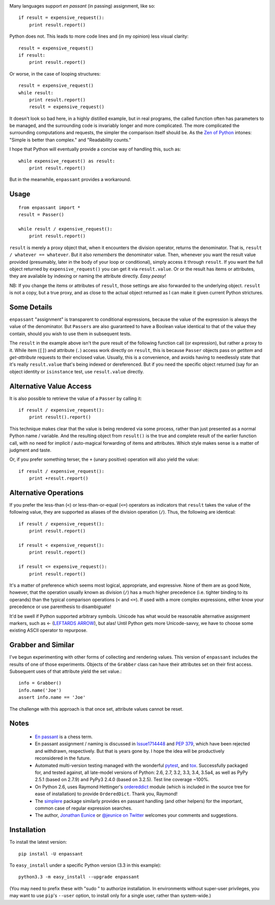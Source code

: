 | |version| |downloads| |supported-versions| |supported-implementations|

.. |version| image:: http://img.shields.io/pypi/v/enpassant.png?style=flat
    :alt: PyPI Package latest release
    :target: https://pypi.python.org/pypi/enpassant

.. |downloads| image:: http://img.shields.io/pypi/dm/enpassant.png?style=flat
    :alt: PyPI Package monthly downloads
    :target: https://pypi.python.org/pypi/enpassant

.. |wheel| image:: https://pypip.in/wheel/enpassant/badge.png?style=flat
    :alt: PyPI Wheel
    :target: https://pypi.python.org/pypi/enpassant

.. |supported-versions| image:: https://pypip.in/py_versions/enpassant/badge.png?style=flat
    :alt: Supported versions
    :target: https://pypi.python.org/pypi/enpassant

.. |supported-implementations| image:: https://pypip.in/implementation/enpassant/badge.png?style=flat
    :alt: Supported implementations
    :target: https://pypi.python.org/pypi/enpassant


Many languages support *en passant* (in passing) assignment, like so::

    if result = expensive_request():
        print result.report()

Python does not. This leads to more code lines and (in my opinion) less visual
clarity::

    result = expensive_request()
    if result:
        print result.report()

Or worse, in the case of looping structures::

    result = expensive_request()
    while result:
        print result.report()
        result = expensive_request()

It doesn't look so bad here, in a highly distilled example, but in real
programs, the called function often has parameters to be managed, and the
surrounding code is invariably longer and more complicated. The more
complicated the surrounding computations and requests, the simpler the
comparison itself should be. As the `Zen of Python
<http://www.python.org/dev/peps/pep-0020/>`_ intones: "Simple is better than
complex." and "Readability counts."

I hope that Python
will eventually provide a concise way of handling this, such as::

    while expensive_request() as result:
        print result.report()

But in the meanwhile, ``enpassant`` provides a workaround.

Usage
=====

::

    from enpassant import *
    result = Passer()

    while result / expensive_request():
        print result.report()

``result`` is merely a proxy object that, when it encounters the division
operator, returns the denominator. That is, ``result / whatever ==
whatever``. But it also *remembers* the denominator value. Then, whenever
you want the result value provided (presumably, later in the body of your
loop or conditional), simply access it through ``result``. If you want the
full object returned by ``expensive_request()`` you can get it via
``result.value``. Or or the result has items or attributes, they are
available by indexing or naming the attribute directly. *Easy peasy!*

NB: If you change the items or attributes of ``result``, those settings are
also forwarded to the underlying object. ``result`` is not a copy, but a
true proxy, and as close to the actual object returned as I can make it
given current Python strictures.

Some Details
============

``enpassant`` "assignment" is transparent to conditional expressions,
because the value of the expression is always the value of the denominator.
But ``Passers`` are also guaranteed to have a Boolean value identical to
that of the value they contain, should you wish to use them in subsequent
tests.

The ``result`` in the example above isn't the pure result of the following
function call (or expression), but rather a proxy to it. While item (``[]``)
and attribute (``.``) access work directly on ``result``, this is because
``Passer`` objects pass on *getitem* and *get-attribute* requests to their
enclosed value. Usually, this is a convenience, and avoids having to
needlessly state that it's really ``result.value`` that's being indexed or
dereferenced. But if you need the specific object returned (say for an
object identity or ``isinstance`` test, use ``result.value`` directly.

Alternative Value Access
========================

It is also possible to retrieve the value of a ``Passer`` by calling it::

    if result / expensive_request():
        print result().report()

This technique makes clear that the value is being rendered via some
process, rather than just presented as a normal Python name / variable. And
the resulting object from ``result()`` is the true and complete result of
the earlier function call, with no need for implicit / auto-magical
forwarding of items and attributes. Which style makes sense is a matter of
judgment and taste.

Or, if you prefer something terser, the ``+`` (unary positive) operation
will also yield the value::

    if result / expensive_request():
        print +result.report()

Alternative Operations
======================

.. |larrow| unicode:: 0x2190 .. leftwards arrow

If you prefer the less-than (``<``) or less-than-or-equal (``<=``) operators
as indicators that ``result`` takes the value of the following value, they
are supported as aliases of the division operation (``/``). Thus, the
following are identical::

    if result / expensive_request():
        print result.report()

    if result < expensive_request():
        print result.report()

    if result <= expensive_request():
        print result.report()

It's a matter of preference which seems most logical, appropriate, and
expressive.
None of them are as good
Note, however, that the operation usually known as division
(``/``) has a much higher precedence (i.e. tighter binding to its operands)
than the typical comparison operations (``<`` and ``<=``). If used with a
more complex expressions, either know your precedence or use parenthesis to
disambiguate!

It'd be swell if Python supported arbitrary symbols. Unicode has what would
be reasonable alternative assignment markers, such as |larrow| (`LEFTARDS
ARROW <http://www.fileformat.info/info/unicode/char/2190/index.htm>`_), but
alas! Until Python gets more Unicode-savvy, we have to choose some existing
ASCII operator to repurpose.

Grabber and Similar
===================

I've begun experimenting with other forms of collecting and rendering values.
This version of ``enpassant`` includes the results of one of those experiments.
Objects of the ``Grabber`` class can have their attributes set on their first
access. Subsequent uses of that attribute yield the set value.::

    info = Grabber()
    info.name('Joe')
    assert info.name == 'Joe'

The challenge with this approach is that once set, attribute values cannot be
reset.

Notes
=====

 *  `En passant <http://en.wikipedia.org/wiki/En_passant>`_ is a chess
    term.

 *  En passant assignment / naming is discussed in
    `Issue1714448 <http://bugs.python.org/issue1714448>`_
    and `PEP 379 <http://www.python.org/dev/peps/pep-0379/>`_, which have
    been rejected and withdrawn, respectively. But that is years gone
    by. I hope the idea will be productively reconsidered in the future.

 *  Automated multi-version testing managed with the wonderful
    `pytest <http://pypi.python.org/pypi/pytest>`_,
    and `tox <http://pypi.python.org/pypi/tox>`_.
    Successfully packaged for, and tested against, all late-model versions of
    Python: 2.6, 2.7, 3.2, 3.3, 3.4, 3.5a4, as well as PyPy 2.5.1 (based on 2.7.9)
    and PyPy3 2.4.0 (based on 3.2.5).
    Test line coverage ~100%.

 *  On Python 2.6, uses Raymond Hettinger's `ordereddict <https://pypi.python.org/pypi/ordereddict>`_
    module (which is included in the source tree for ease of installation)
    to provide ``OrderedDict``. Thank you, Raymond!

 *  The `simplere <http://pypi.python.org/pypi/simplere>`_
    package similarly provides
    en passant handling (and other helpers) for the important,
    common case of regular expression
    searches.

 *  The author, `Jonathan Eunice <mailto:jonathan.eunice@gmail.com>`_ or
    `@jeunice on Twitter <http://twitter.com/jeunice>`_
    welcomes your comments and suggestions.

Installation
============

To install the latest version::

    pip install -U enpassant

To ``easy_install`` under a specific Python version (3.3 in this example)::

    python3.3 -m easy_install --upgrade enpassant

(You may need to prefix these with "sudo " to authorize installation. In
environments without super-user privileges, you may want to use ``pip``'s
``--user`` option, to install only for a single user, rather than
system-wide.)